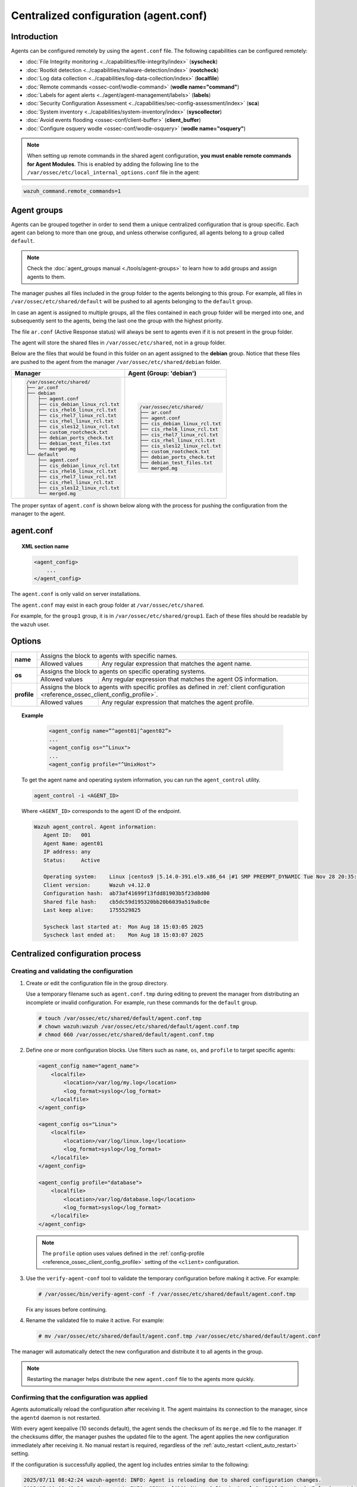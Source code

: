 .. Copyright (C) 2015, Wazuh, Inc.

.. meta::
   :description: Learn how to remotely configure agents using ``agent.conf``. This section describes the capabilities that can be configured remotely in Wazuh.

Centralized configuration (agent.conf)
======================================

Introduction
------------

Agents can be configured remotely by using the ``agent.conf`` file. The following capabilities can be configured remotely:

-  :doc:`File Integrity monitoring <../capabilities/file-integrity/index>` (**syscheck**)
-  :doc:`Rootkit detection <../capabilities/malware-detection/index>` (**rootcheck**)
-  :doc:`Log data collection <../capabilities/log-data-collection/index>` (**localfile**)
-  :doc:`Remote commands <ossec-conf/wodle-command>` (**wodle name="command"**)
-  :doc:`Labels for agent alerts <../agent/agent-management/labels>` (**labels**)
-  :doc:`Security Configuration Assessment <../capabilities/sec-config-assessment/index>` (**sca**)
-  :doc:`System inventory <../capabilities/system-inventory/index>` (**syscollector**)
-  :doc:`Avoid events flooding <ossec-conf/client-buffer>` (**client_buffer**)
-  :doc:`Configure osquery wodle <ossec-conf/wodle-osquery>` (**wodle name="osquery"**)

.. note::
  When setting up remote commands in the shared agent configuration, **you must enable remote commands for Agent Modules**. This is enabled by adding the following line to the ``/var/ossec/etc/local_internal_options.conf`` file in the agent:

.. code-block:: shell

    wazuh_command.remote_commands=1

Agent groups
------------

Agents can be grouped together in order to send them a unique centralized configuration that is group specific. Each agent can belong to more than one group, and unless otherwise configured, all agents belong to a group called ``default``.

.. note::
    Check the :doc:`agent_groups manual <./tools/agent-groups>` to learn how to add groups and assign agents to them.

The manager pushes all files included in the group folder to the agents belonging to this group. For example, all files in ``/var/ossec/etc/shared/default`` will be pushed to all agents belonging to the ``default`` group.

In case an agent is assigned to multiple groups, all the files contained in each group folder will be merged into one, and subsequently sent to the agents, being the last one the group with the highest priority.

The file ``ar.conf`` (Active Response status) will always be sent to agents even if it is not present in the group folder.

The agent will store the shared files in ``/var/ossec/etc/shared``, not in a group folder.

Below are the files that would be found in this folder on an agent assigned to the **debian** group.  Notice that these files are pushed to the agent from the manager ``/var/ossec/etc/shared/debian`` folder.

+-----------------------------------------------------+-----------------------------------------------------+
| **Manager**                                         | **Agent (Group: 'debian')**                         |
+-----------------------------------------------------+-----------------------------------------------------+
|.. code-block:: none                                 |.. code-block:: none                                 |
|                                                     |                                                     |
|    /var/ossec/etc/shared/                           |    /var/ossec/etc/shared/                           |
|    ├── ar.conf                                      |    ├── ar.conf                                      |
|    ├── debian                                       |    ├── agent.conf                                   |
|    │   ├── agent.conf                               |    ├── cis_debian_linux_rcl.txt                     |
|    │   ├── cis_debian_linux_rcl.txt                 |    ├── cis_rhel6_linux_rcl.txt                      |
|    │   ├── cis_rhel6_linux_rcl.txt                  |    ├── cis_rhel7_linux_rcl.txt                      |
|    │   ├── cis_rhel7_linux_rcl.txt                  |    ├── cis_rhel_linux_rcl.txt                       |
|    │   ├── cis_rhel_linux_rcl.txt                   |    ├── cis_sles12_linux_rcl.txt                     |
|    │   ├── cis_sles12_linux_rcl.txt                 |    ├── custom_rootcheck.txt                         |
|    │   ├── custom_rootcheck.txt                     |    ├── debian_ports_check.txt                       |
|    │   ├── debian_ports_check.txt                   |    ├── debian_test_files.txt                        |
|    │   ├── debian_test_files.txt                    |    └── merged.mg                                    |
|    │   └── merged.mg                                |                                                     |
|    └── default                                      |                                                     |
|        ├── agent.conf                               |                                                     |
|        ├── cis_debian_linux_rcl.txt                 |                                                     |
|        ├── cis_rhel6_linux_rcl.txt                  |                                                     |
|        ├── cis_rhel7_linux_rcl.txt                  |                                                     |
|        ├── cis_rhel_linux_rcl.txt                   |                                                     |
|        ├── cis_sles12_linux_rcl.txt                 |                                                     |
|        └── merged.mg                                |                                                     |
+-----------------------------------------------------+-----------------------------------------------------+

The proper syntax of ``agent.conf`` is shown below along with the process for pushing the configuration from the manager to the agent.

agent.conf
----------
.. topic:: XML section name

	.. code-block:: xml

		<agent_config>
		    ...
		</agent_config>

The ``agent.conf`` is only valid on server installations.

The ``agent.conf`` may exist in each group folder at ``/var/ossec/etc/shared``.

For example, for the ``group1`` group, it is in ``/var/ossec/etc/shared/group1``.  Each of these files should be readable by the ``wazuh`` user.

Options
-------

+-------------+-------------------------------------------------------------------------------------------------------------------------------------------------------------------+
| **name**    | Assigns the block to agents with specific names.                                                                                                                  |
+             +-------------------------------------------------------+-----------------------------------------------------------------------------------------------------------+
|             | Allowed values                                        | Any regular expression that matches the agent name.                                                       |
+-------------+-------------------------------------------------------+-----------------------------------------------------------------------------------------------------------+
| **os**      | Assigns the block to agents on specific operating systems.                                                                                                        |
+             +-------------------------------------------------------+-----------------------------------------------------------------------------------------------------------+
|             | Allowed values                                        | Any regular expression that matches the agent OS information.                                             |
+-------------+-------------------------------------------------------+-----------------------------------------------------------------------------------------------------------+
| **profile** | Assigns the block to agents with specific profiles as defined in :ref:`client configuration <reference_ossec_client_config_profile>`.                             |
+             +-------------------------------------------------------+-----------------------------------------------------------------------------------------------------------+
|             | Allowed values                                        | Any regular expression that matches the agent profile.                                                    |
+-------------+-------------------------------------------------------+-----------------------------------------------------------------------------------------------------------+

.. topic:: Example

	.. code-block:: xml

		<agent_config name=”^agent01|^agent02”>
		...
		<agent_config os="^Linux">
		...
		<agent_config profile="^UnixHost">

   To get the agent name and operating system information, you can run the ``agent_control`` utility.

   .. code-block:: console

      agent_control -i <AGENT_ID>

   Where ``<AGENT_ID>`` corresponds to the agent ID of the endpoint.

   .. code-block:: none
      :class: output

      Wazuh agent_control. Agent information:
         Agent ID:   001
         Agent Name: agent01
         IP address: any
         Status:     Active

         Operating system:    Linux |centos9 |5.14.0-391.el9.x86_64 |#1 SMP PREEMPT_DYNAMIC Tue Nov 28 20:35:49 UTC 2023 |x86_64
         Client version:      Wazuh v4.12.0
         Configuration hash:  ab73af41699f13fdd81903b5f23d8d00
         Shared file hash:    cb5dc59d195320bb20b6039a519a8c0e
         Last keep alive:     1755529825

         Syscheck last started at:  Mon Aug 18 15:03:05 2025
         Syscheck last ended at:    Mon Aug 18 15:03:07 2025

Centralized configuration process
---------------------------------

Creating and validating the configuration
^^^^^^^^^^^^^^^^^^^^^^^^^^^^^^^^^^^^^^^^^

#. Create or edit the configuration file in the group directory.

   Use a temporary filename such as ``agent.conf.tmp`` during editing to prevent the manager from distributing an incomplete or invalid configuration. For example, run these commands for the ``default`` group.

   .. code-block:: console

      # touch /var/ossec/etc/shared/default/agent.conf.tmp
      # chown wazuh:wazuh /var/ossec/etc/shared/default/agent.conf.tmp
      # chmod 660 /var/ossec/etc/shared/default/agent.conf.tmp

#. Define one or more configuration blocks. Use filters such as ``name``, ``os``, and ``profile`` to target specific agents:

   .. code-block:: xml

      <agent_config name="agent_name">
          <localfile>
              <location>/var/log/my.log</location>
              <log_format>syslog</log_format>
          </localfile>
      </agent_config>

      <agent_config os="Linux">
          <localfile>
              <location>/var/log/linux.log</location>
              <log_format>syslog</log_format>
          </localfile>
      </agent_config>

      <agent_config profile="database">
          <localfile>
              <location>/var/log/database.log</location>
              <log_format>syslog</log_format>
          </localfile>
      </agent_config>

   .. note::

      The ``profile`` option uses values defined in the :ref:`config-profile  <reference_ossec_client_config_profile>` setting of the ``<client>`` configuration.

#. Use the ``verify-agent-conf`` tool to validate the temporary configuration before making it active. For example:

   .. code-block:: console

      # /var/ossec/bin/verify-agent-conf -f /var/ossec/etc/shared/default/agent.conf.tmp

   Fix any issues before continuing.

#. Rename the validated file to make it active. For example:

   .. code-block:: console

      # mv /var/ossec/etc/shared/default/agent.conf.tmp /var/ossec/etc/shared/default/agent.conf

The manager will automatically detect the new configuration and distribute it to all agents in the group.

.. note::

   Restarting the manager helps distribute the new ``agent.conf`` file to the agents more quickly.

Confirming that the configuration was applied
^^^^^^^^^^^^^^^^^^^^^^^^^^^^^^^^^^^^^^^^^^^^^

Agents automatically reload the configuration after receiving it. The agent maintains its connection to the manager, since the ``agentd`` daemon is not restarted.

With every agent keepalive (10 seconds default), the agent sends the checksum of its ``merge.md`` file to the manager. If the checksums differ, the manager pushes the updated file to the agent. The agent applies the new configuration immediately after receiving it. No manual restart is required, regardless of the :ref:`auto_restart <client_auto_restart>` setting.

If the configuration is successfully applied, the agent log includes entries similar to the following:

.. code-block:: none

   2025/07/11 08:42:24 wazuh-agentd: INFO: Agent is reloading due to shared configuration changes.
   2025/07/11 08:42:34 wazuh-agentd: INFO: SIGNAL [(30)-(User defined signal 1: 30)] Received. Reload agentd.
   2025/07/11 08:42:34 wazuh-agentd: INFO: Buffer agent.conf updated, enable: 1 size: 30000
   2025/07/11 08:42:34 wazuh-agentd: INFO: Client buffer resized from 20000 to 30000 elements.

Use the Wazuh server API endpoint :api-ref:`GET /agents <operation/api.controllers.agent_controller.get_agents>` or the ``agent_groups`` tool to check the synchronization status of the group configuration on the agent. For example, for agent ID ``001``:

-  **Wazuh server API**

   .. code-block:: console

      # curl -k -X GET "https://localhost:55000/agents?agents_list=001&select=group_config_status&pretty=true" -H  "Authorization: Bearer $TOKEN"

   .. code-block:: json
      :class: output

      {
         "data": {
            "affected_items": [
               {
                  "group_config_status": "synced",
                  "id": "001"
               }
            ],
            "total_affected_items": 1,
            "total_failed_items": 0,
            "failed_items": []
         },
         "message": "All selected agents information was returned",
         "error": 0
      }

-  **agent_groups tool**

   .. code-block:: console

      # /var/ossec/bin/agent_groups -S -i 001

   .. code-block:: none
      :class: output

      Agent '001' is synchronized.

Precedence
----------

It's important to understand which configuration file takes precedence between ``ossec.conf`` and ``agent.conf`` when the central configuration is used. When this configuration is utilized, the local and the shared configuration are merged, however, the ``ossec.conf`` file is read before the shared ``agent.conf`` and the last configuration of any setting will overwrite the previous. Also, if a file path for a particular setting is set in both of the configuration files, both paths will be included in the final configuration.

For example:

Let's say we have this configuration in the ``ossec.conf`` file:

.. code-block:: xml

  <sca>
    <enabled>no</enabled>
    <scan_on_start>yes</scan_on_start>
    <interval>12h</interval>
    <skip_nfs>yes</skip_nfs>

    <policies>
      <policy>system_audit_rcl.yml</policy>
      <policy>system_audit_ssh.yml</policy>
      <policy>system_audit_pw.yml</policy>
    </policies>
  </sca>

and this configuration in the ``agent.conf`` file.

.. code-block:: xml

  <sca>
    <enabled>yes</enabled>

    <policies>
      <policy>cis_debian_linux_rcl.yml</policy>
    </policies>
  </sca>

The final configuration will enable the Security Configuration Assessment module. In addition, it will add the `cis_debian_linux_rcl.yml` to the list of scanned policies.
In other words, the configuration located at ``agent.conf`` will overwrite the one of the ``ossec.conf``.

How to ignore shared configuration
----------------------------------

Whether for any reason you don't want to apply the shared configuration in a specific agent, it can be disabled by adding the following line to the ``/var/ossec/etc/local_internal_options.conf`` file in that agent:

.. code-block:: shell

    agent.remote_conf=0

Download configuration files from remote location
-------------------------------------------------

The Wazuh manager can download configuration files such as ``merged.mg`` and other files to be merged for selected groups.

To use this feature, we need to put a yaml file named ``files.yml`` under the directory ``/var/ossec/etc/shared/``. When the **manager** starts, it will read and parse the file.

The ``files.yml`` has the following structure as shown in the following example:

.. code-block:: yaml

    groups:
        my_group_1:
            files:
                agent.conf: https://example.com/agent.conf
                rootcheck.txt: https://example.com/rootcheck.txt
                merged.mg: https://example.com/merged.mg
            poll: 15

        my_group_2:
            files:
                agent.conf: https://example.com/agent.conf
            poll: 200

The ``groups`` block defines the group name from which to download the files.

    - If the group doesn't exist, it will be created.
    - If a file has the name ``merged.mg``, only this file will be downloaded. Then it will be validated.
    - The ``poll`` label indicates the download rate in seconds of the specified files.

This configuration can be changed on the fly. The **manager** will reload the file and parse it again so there is no need to restart the **manager** every time.

The information about the parsing is shown on the ``/var/ossec/logs/ossec.log`` file. For example:

-  Parsing is successful:

   .. code-block:: none
      :class: output

      INFO: Successfully parsed of yaml file: /etc/shared/files.yml

-  File has been changed:

   .. code-block:: none
      :class: output

      INFO: File '/etc/shared/files.yml' changed. Reloading data

-  Parsing failed due to bad token:

   .. code-block:: none
      :class: output

      INFO: Parsing file '/etc/shared/files.yml': unexpected identifier: 'group'

-  Download of file failed:

   .. code-block:: none
      :class: output

      ERROR: Failed to download file from url: https://example.com/merged.mg

-  Downloaded ``merged.mg`` file is corrupted or not valid:

   .. code-block:: none
      :class: output

      ERROR: The downloaded file '/var/download/merged.mg' is corrupted.